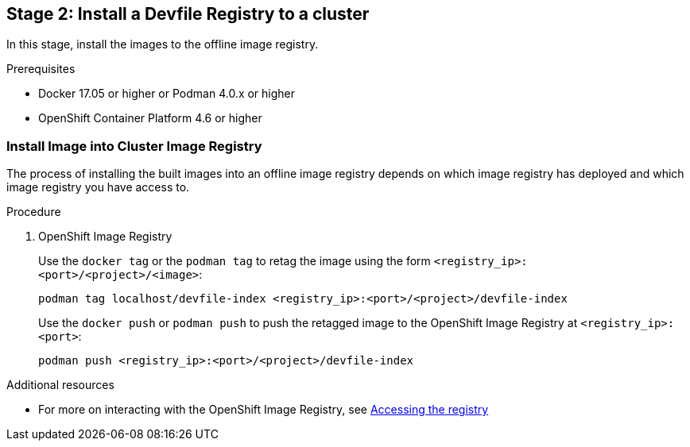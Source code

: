 [id="stage-2-install-a-devfile-registry-to-a-cluster_{context}"]
== Stage 2: Install a Devfile Registry to a cluster

In this stage, install the images to the offline image registry.

.Prerequisites

* Docker 17.05 or higher or Podman 4.0.x or higher
* OpenShift Container Platform 4.6 or higher

=== Install Image into Cluster Image Registry

The process of installing the built images into an offline image registry depends on which image registry has deployed and which image registry you have access to.

.Procedure

. OpenShift Image Registry
+
Use the `docker tag` or the `podman tag` to retag the image using the form `<registry_ip>:<port>/<project>/<image>`:
+
[source,bash]
----
podman tag localhost/devfile-index <registry_ip>:<port>/<project>/devfile-index
----
+
Use the `docker push` or `podman push` to push the retagged image to the OpenShift Image Registry at `<registry_ip>:<port>`:
+
[source,bash]
----
podman push <registry_ip>:<port>/<project>/devfile-index
----

.Additional resources

* For more on interacting with the OpenShift Image Registry, see link:https://docs.openshift.com/container-platform/4.10/registry/accessing-the-registry.html[Accessing the registry]

